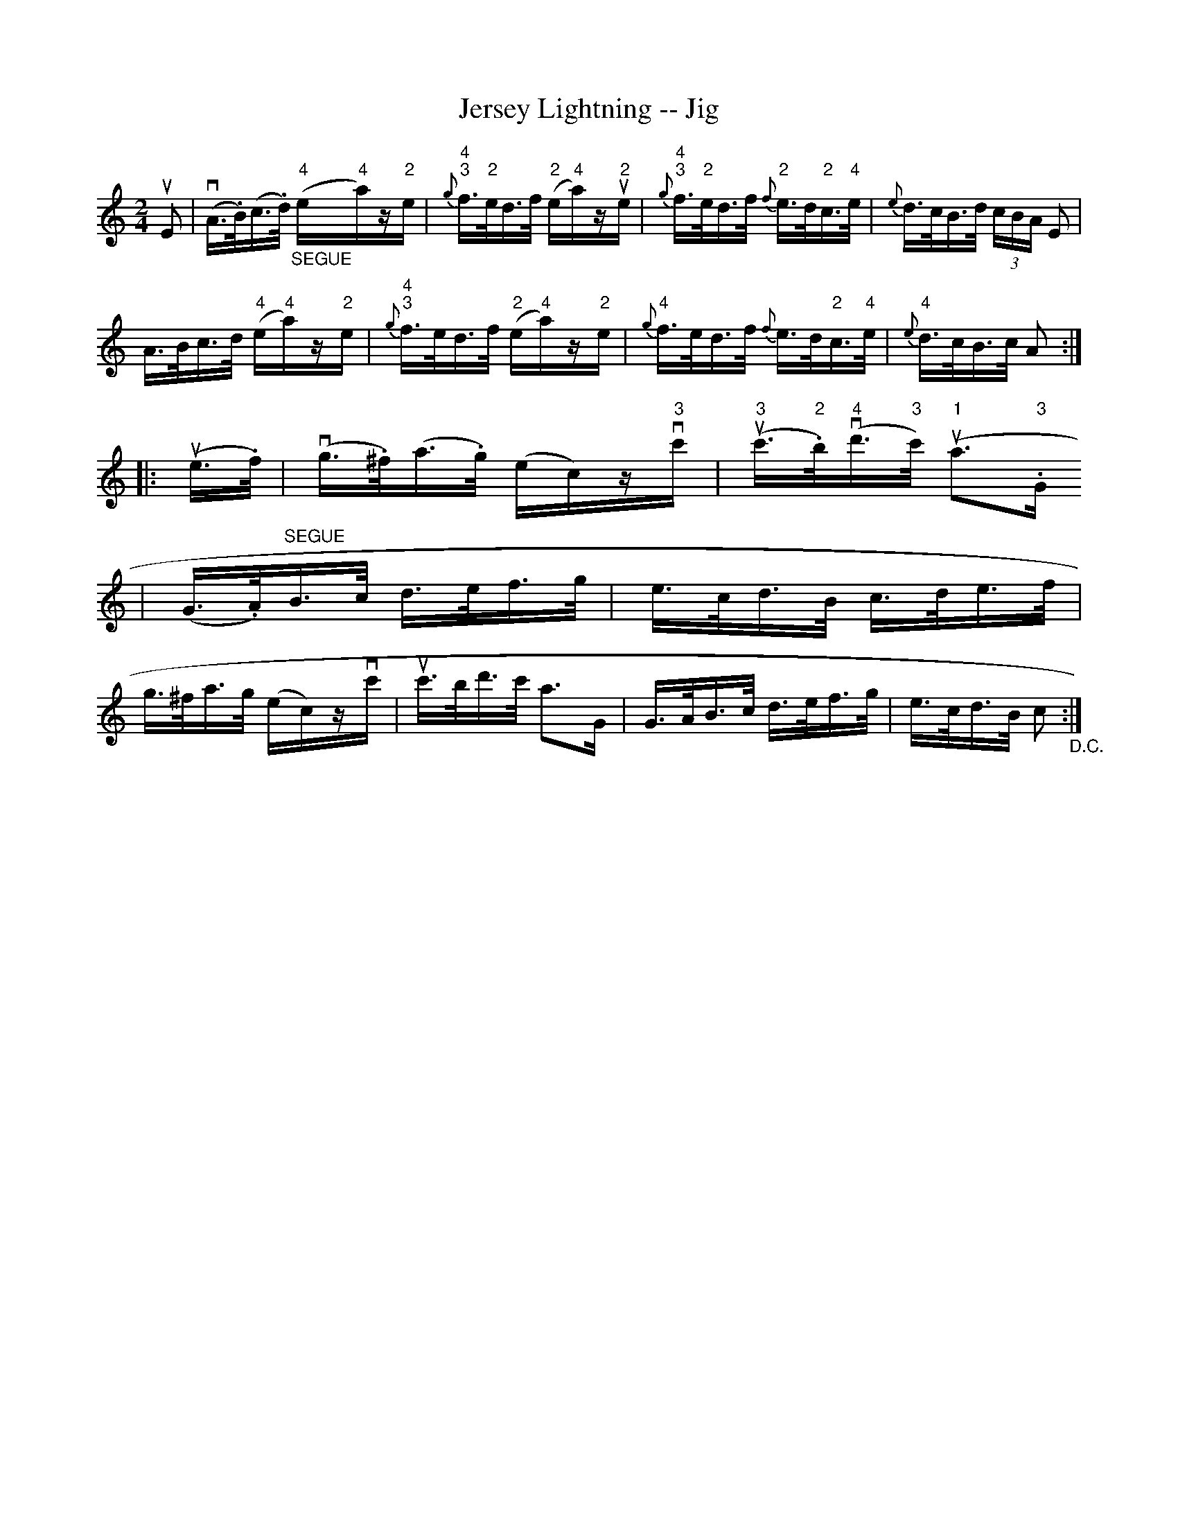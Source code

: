 X:1
T:Jersey Lightning -- Jig
R:reel
B:Ryan's Mammoth Collection
N:113 634
Z:Contributed by Ray Davies,  ray:davies99.freeserve.co.uk
M:2/4
L:1/16
K:Am
uE2|\
v(A>.B)(c>.d) "_SEGUE"("4"e"4"a)z"2"e |\
 "4"{g}"3"f>"2"ed>f ("2"e"4"a)zu"2"e |\
 "4"{g}"3"f>"2"ed>f {f}"2"e>d"2"c>"4"e | {e}d>cB>d (3cBA E2 |
A>Bc>d ("4"e"4"a)z"2"e | "4"{g}"3"f>ed>f ("2"e"4"a)z"2"e |\
"4"{g}f>ed>f {f}e>d"2"c>"4"e | "4"{e}d>cB>c A2 :|
|:u(e>.f)|\
v(g>.^f)(a>.g) (ec)zv"3"c' | "3"u(c'>"2".b)"4"v(d'>"3"c') ("1"ua2>"3".G2
)|\
(G>.A)"^SEGUE"B>c d>ef>g | e>cd>B c>de>f |
g>^fa>g (ec)zvc' | uc'>bd'>c' a2>G2 | G>AB>c d>ef>g |\
 e>cd>B c2 "_D.C.":|
